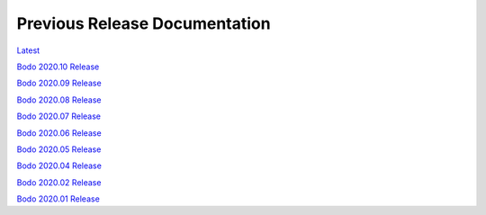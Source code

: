 .. _prev_doc_link:

Previous Release Documentation
================================
`Latest <../_static/redirect/latest.html>`_  

`Bodo 2020.10 Release <../_static/redirect/2020_10.html>`_

`Bodo 2020.09 Release <../_static/redirect/2020_09.html>`_

`Bodo 2020.08 Release <../_static/redirect/2020_08.html>`_

`Bodo 2020.07 Release <../_static/redirect/2020_07.html>`_

`Bodo 2020.06 Release <../_static/redirect/2020_06.html>`_

`Bodo 2020.05 Release <../_static/redirect/2020_05.html>`_

`Bodo 2020.04 Release <../_static/redirect/2020_04.html>`_

`Bodo 2020.02 Release <../_static/redirect/2020_02.html>`_

`Bodo 2020.01 Release <../_static/redirect/2020_01.html>`_
